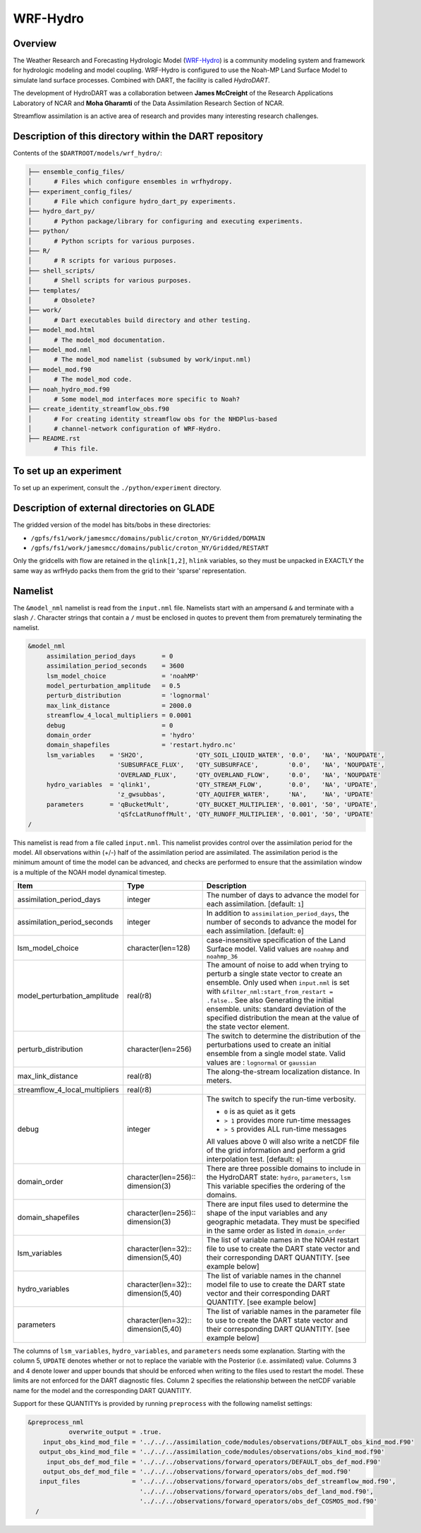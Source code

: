 WRF-Hydro
=========

Overview
--------

The Weather Research and Forecasting Hydrologic Model 
(`WRF-Hydro <http://www.ral.ucar.edu/projects/wrf_hydro/overview>`_)
is a community modeling system and framework for hydrologic modeling and model
coupling. WRF-Hydro is configured to use the Noah-MP Land Surface Model to 
simulate land surface processes. Combined with DART, the facility is called
*HydroDART*.

The development of HydroDART was a collaboration between **James McCreight**
of the Research Applications Laboratory of NCAR and **Moha Gharamti** of
the Data Assimilation Research Section of NCAR.

Streamflow assimilation is an active area of research and provides many
interesting research challenges. 

Description of this directory within the DART repository
--------------------------------------------------------

Contents of the ``$DARTROOT/models/wrf_hydro/``:

.. code-block::

   ├── ensemble_config_files/
   │      # Files which configure ensembles in wrfhydropy.
   ├── experiment_config_files/
   │      # File which configure hydro_dart_py experiments.
   ├── hydro_dart_py/
   │      # Python package/library for configuring and executing experiments.
   ├── python/
   │      # Python scripts for various purposes.
   ├── R/
   │      # R scripts for various purposes.
   ├── shell_scripts/
   │      # Shell scripts for various purposes.
   ├── templates/
   │      # Obsolete?
   ├── work/
   │      # Dart executables build directory and other testing.
   ├── model_mod.html
   │      # The model_mod documentation.
   ├── model_mod.nml
   │      # The model_mod namelist (subsumed by work/input.nml)
   ├── model_mod.f90
   │      # The model_mod code.
   ├── noah_hydro_mod.f90
   │      # Some model_mod interfaces more specific to Noah?
   ├── create_identity_streamflow_obs.f90
   │      # For creating identity streamflow obs for the NHDPlus-based
   │      # channel-network configuration of WRF-Hydro.
   ├── README.rst
          # This file.

To set up an experiment
-----------------------

To set up an experiment, consult the ``./python/experiment`` directory.

Description of external directories on GLADE
--------------------------------------------

The gridded version of the model has bits/bobs in these directories:

- ``/gpfs/fs1/work/jamesmcc/domains/public/croton_NY/Gridded/DOMAIN``
- ``/gpfs/fs1/work/jamesmcc/domains/public/croton_NY/Gridded/RESTART``

Only the gridcells with flow are retained in the ``qlink[1,2]``, ``hlink``
variables, so they must be unpacked in EXACTLY the same way as wrfHydo packs
them from the grid to their 'sparse' representation.

Namelist
--------

The ``&model_nml`` namelist is read from the ``input.nml`` file. Namelists
start with an ampersand ``&`` and terminate with a slash ``/``. Character
strings that contain a ``/`` must be enclosed in quotes to prevent them from
prematurely terminating the namelist.

.. code-block:: fortran

   &model_nml
        assimilation_period_days       = 0
        assimilation_period_seconds    = 3600
        lsm_model_choice               = 'noahMP'
        model_perturbation_amplitude   = 0.5
        perturb_distribution           = 'lognormal'
        max_link_distance              = 2000.0
        streamflow_4_local_multipliers = 0.0001
        debug                          = 0
        domain_order                   = 'hydro'
        domain_shapefiles              = 'restart.hydro.nc'
        lsm_variables    = 'SH2O',              'QTY_SOIL_LIQUID_WATER', '0.0',   'NA', 'NOUPDATE',
                           'SUBSURFACE_FLUX',   'QTY_SUBSURFACE',        '0.0',   'NA', 'NOUPDATE',
                           'OVERLAND_FLUX',     'QTY_OVERLAND_FLOW',     '0.0',   'NA', 'NOUPDATE'
        hydro_variables  = 'qlink1',            'QTY_STREAM_FLOW',       '0.0',   'NA', 'UPDATE',
                           'z_gwsubbas',        'QTY_AQUIFER_WATER',     'NA',    'NA', 'UPDATE'
        parameters       = 'qBucketMult',       'QTY_BUCKET_MULTIPLIER', '0.001', '50', 'UPDATE',
                           'qSfcLatRunoffMult', 'QTY_RUNOFF_MULTIPLIER', '0.001', '50', 'UPDATE'
   /

This namelist is read from a file called ``input.nml``. This namelist provides
control over the assimilation period for the model. All observations within
(+/-) half of the assimilation period are assimilated. The assimilation period
is the minimum amount of time the model can be advanced, and checks are
performed to ensure that the assimilation window is a multiple of the NOAH
model dynamical timestep.

+-------------------------------------+-----------------------------------+------------------------------------------+
| Item                                | Type                              | Description                              |
+=====================================+===================================+==========================================+
| assimilation_period_days            | integer                           | The number of days to advance the model  |
|                                     |                                   | for each assimilation. [default: ``1``]  |
+-------------------------------------+-----------------------------------+------------------------------------------+
| assimilation_period_seconds         | integer                           | In addition to                           |
|                                     |                                   | ``assimilation_period_days``, the number |
|                                     |                                   | of seconds to advance the model for each |
|                                     |                                   | assimilation. [default: ``0``]           |
+-------------------------------------+-----------------------------------+------------------------------------------+
| lsm_model_choice                    | character(len=128)                | case-insensitive specification of the    |
|                                     |                                   | Land Surface model. Valid values are     |
|                                     |                                   | ``noahmp`` and ``noahmp_36``             |
+-------------------------------------+-----------------------------------+------------------------------------------+
| model_perturbation_amplitude        | real(r8)                          | The amount of noise to add when trying   |
|                                     |                                   | to perturb a single state vector to      |
|                                     |                                   | create an ensemble. Only used when       |
|                                     |                                   | ``input.nml`` is set with                |
|                                     |                                   | ``&filter_nml:start_from_restart =       |
|                                     |                                   | .false.``. See also                      |
|                                     |                                   | Generating the initial ensemble.         |
|                                     |                                   | units: standard deviation of the         |
|                                     |                                   | specified distribution the mean at the   |
|                                     |                                   | value of the state vector element.       |
+-------------------------------------+-----------------------------------+------------------------------------------+
| perturb_distribution                | character(len=256)                | The switch to determine the distribution |
|                                     |                                   | of the perturbations used to create an   |
|                                     |                                   | initial ensemble from a single model     |
|                                     |                                   | state. Valid values are :                |
|                                     |                                   | ``lognormal`` or ``gaussian``            |
+-------------------------------------+-----------------------------------+------------------------------------------+
| max_link_distance                   | real(r8)                          | The along-the-stream localization        |
|                                     |                                   | distance. In meters.                     |
+-------------------------------------+-----------------------------------+------------------------------------------+
| streamflow_4_local_multipliers      | real(r8)                          |                                          |
+-------------------------------------+-----------------------------------+------------------------------------------+
| debug                               | integer                           | The switch to specify the run-time       |
|                                     |                                   | verbosity.                               |
|                                     |                                   |                                          |
|                                     |                                   | - ``0`` is as quiet as it gets           |
|                                     |                                   | - ``> 1`` provides more run-time         |
|                                     |                                   |   messages                               |
|                                     |                                   | - ``> 5`` provides ALL run-time          |
|                                     |                                   |   messages                               |
|                                     |                                   |                                          |
|                                     |                                   | All values above 0 will also write a     |
|                                     |                                   | netCDF file of the grid information and  |
|                                     |                                   | perform a grid interpolation test.       |
|                                     |                                   | [default: ``0``]                         |
+-------------------------------------+-----------------------------------+------------------------------------------+
| domain_order                        | character(len=256)::              | There are three possible domains to      |
|                                     | dimension(3)                      | include in the HydroDART state:          |
|                                     |                                   | ``hydro``, ``parameters``, ``lsm``       |
|                                     |                                   | This variable specifies the ordering of  |
|                                     |                                   | the domains.                             |
+-------------------------------------+-----------------------------------+------------------------------------------+
| domain_shapefiles                   | character(len=256)::              | There are input files used to determine  |
|                                     | dimension(3)                      | the shape of the input variables and any |
|                                     |                                   | geographic metadata.                     |
|                                     |                                   | They must be specified in the same       |
|                                     |                                   | order as listed in  ``domain_order``     |
+-------------------------------------+-----------------------------------+------------------------------------------+
| lsm_variables                       | character(len=32)::               | The list of variable names in the NOAH   |
|                                     | dimension(5,40)                   | restart file to use to create the DART   |
|                                     |                                   | state vector and their corresponding     |
|                                     |                                   | DART QUANTITY. [see example below]       |
+-------------------------------------+-----------------------------------+------------------------------------------+
| hydro_variables                     | character(len=32)::               | The list of variable names in the channel|
|                                     | dimension(5,40)                   | model file to use to create the DART     |
|                                     |                                   | state vector and their corresponding     |
|                                     |                                   | DART QUANTITY. [see example below]       |
+-------------------------------------+-----------------------------------+------------------------------------------+
| parameters                          | character(len=32)::               | The list of variable names in the        |
|                                     | dimension(5,40)                   | parameter file to use to create the DART |
|                                     |                                   | state vector and their corresponding     |
|                                     |                                   | DART QUANTITY. [see example below]       |
+-------------------------------------+-----------------------------------+------------------------------------------+


The columns of ``lsm_variables``, ``hydro_variables``, and ``parameters`` needs 
some explanation. Starting with the column 5,
``UPDATE`` denotes whether or not to replace the variable with the Posterior (i.e.
assimilated) value. Columns 3 and 4 denote lower and upper bounds that should be
enforced when writing to the files used to restart the model. These limits are not
enforced for the DART diagnostic files. Column 2 specifies the relationship between
the netCDF variable name for the model and the corresponding DART QUANTITY.

Support for these QUANTITYs is provided by
running ``preprocess`` with the following namelist settings:

.. code-block::

   &preprocess_nml
              overwrite_output = .true.
       input_obs_kind_mod_file = '../../../assimilation_code/modules/observations/DEFAULT_obs_kind_mod.F90'
      output_obs_kind_mod_file = '../../../assimilation_code/modules/observations/obs_kind_mod.f90'
        input_obs_def_mod_file = '../../../observations/forward_operators/DEFAULT_obs_def_mod.F90'
       output_obs_def_mod_file = '../../../observations/forward_operators/obs_def_mod.f90'
      input_files              = '../../../observations/forward_operators/obs_def_streamflow_mod.f90',
                                 '../../../observations/forward_operators/obs_def_land_mod.f90',
                                 '../../../observations/forward_operators/obs_def_COSMOS_mod.f90'
     /
